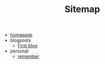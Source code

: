 #+TITLE: Sitemap

- [[file:index.org][homepage]]
- blogposts
  - [[file:blogposts/blog1.org][First blog]]
- personal
  - [[file:personal/remember.org][remember]]